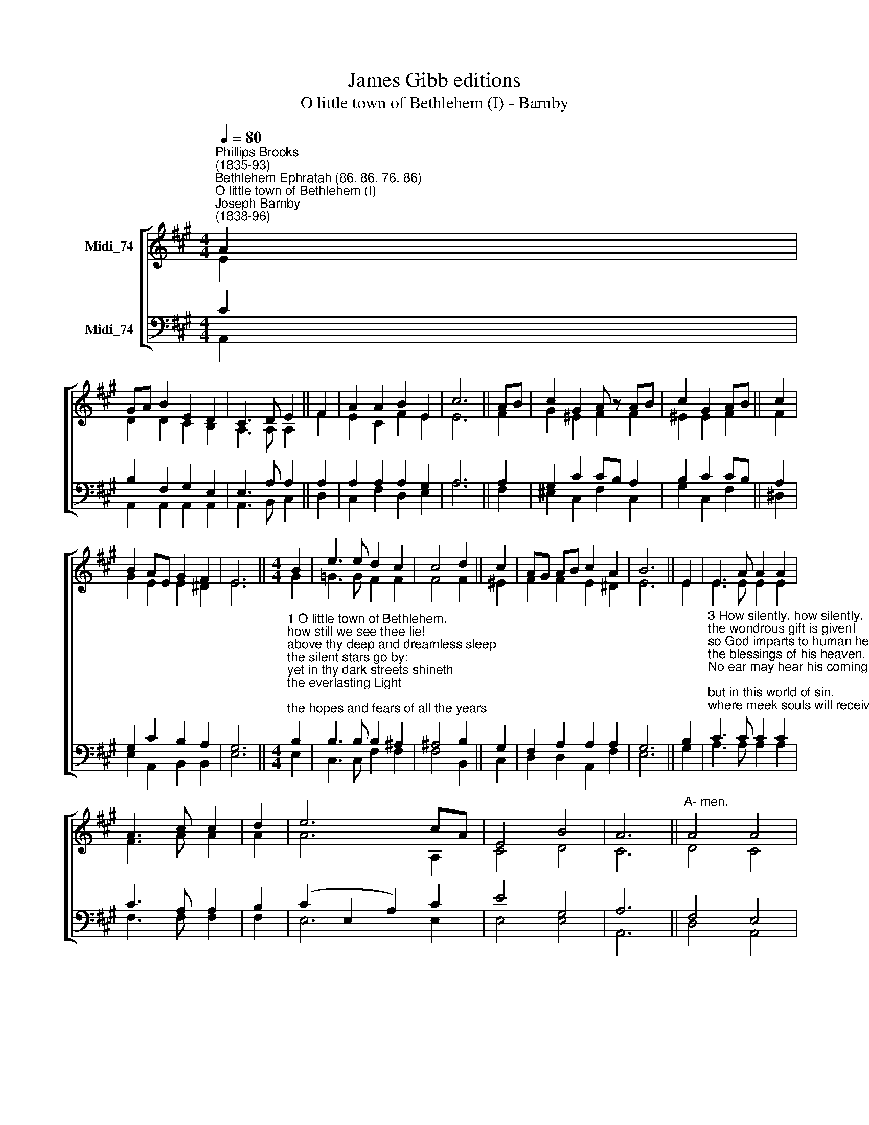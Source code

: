 X:1
T:James Gibb editions
T:O little town of Bethlehem (I) - Barnby
%%score [ ( 1 2 ) ( 3 4 ) ]
L:1/8
Q:1/4=80
M:4/4
K:A
V:1 treble nm="Midi_74"
V:2 treble 
V:3 bass nm="Midi_74"
V:4 bass 
V:1
"^Phillips Brooks\n(1835-93)""^Bethlehem Ephratah (86. 86. 76. 86)""^O little town of Bethlehem (I)""^Joseph Barnby\n(1838-96)" A2 | %1
 GA B2 E2 D2 | C3 D E2 || F2 | A2 A2 B2 E2 | c6 || AB | c2 G2 A z AB | c2 G2 AB || c2 | %10
 B2 AE G2 F2 | E6 ||[M:4/4] B2 | e3 e d2 c2 | c4 d2 || c2 | AG AB c2 A2 | B6 || E2 | E3 A A2 A2 | %20
 A3 c c2 | d2 | e6 cA | E4 B4 | A6 ||"^A- men." A4 A4 | %26
V:2
 E2 | D2 D2 C2 B,2 | A,3 A, A,2 || F2 | E2- C2 F2 E2 | E6 || F2 | G2 ^E2 F2 F2 | ^E2 E2 F2 || F2 | %10
 G2 E2 E2 ^D2 | E6 ||[M:4/4] G2 | =G3 G F2 F2 | F4 F2 || ^E2 | F2 F2 E2 ^D2 | E6 || E2 | %19
 E3 E E2 E2 | F3 A A2 | A2 | A6 A,2 | C4 D4 | C6 || D4 C4 | %26
V:3
 C2 | B,2 F,2 G,2 E,2 | E,3 A, A,2 || A,2 | A,2 A,2 A,2 G,2 | A,6 || A,2 | G,2 C2 CB, A,2 | %8
 B,2 C2 CB, || A,2 | G,2 C2 B,2 A,2 | G,6 || %12
[M:4/4]"^1 O little town of Bethlehem,\nhow still we see thee lie!\nabove thy deep and dreamless sleep\nthe silent stars go by:\nyet in thy dark streets shineth\nthe everlasting Light;\nthe hopes and fears of all the years\nare met in thee tonight.\n\n2 O morning stars, together\nproclaim the holy birth,\nand praises sing to God the King,\nand peace to men on earth.\nFor Christ is born of Mary;\nand, gathered all above,\nwhile mortals sleep, the angels keep\ntheir watch of wondering love." B,2 | %13
 B,3 B, B,2 ^A,2 | ^A,4 B,2 || G,2 | F,2 A,2 A,2 A,2 | G,6 || B,2 | %19
"^3 How silently, how silently,\nthe wondrous gift is given!\nso God imparts to human hearts\nthe blessings of his heaven.\nNo ear may hear his coming;\nbut in this world of sin,\nwhere meek souls will receive him, still\nthe dear Christ enters in.\n\n4 O holy Child of Bethlehem,\ndescend to us, we pray;\ncast out our sin, and enter in:\nbe born in us today.\nWe hear the Christmas angels\nthe great glad tidings tell:\nO come to us, abide with us,\nour Lord Emmanuel." C3 C C2 C2 | %20
 C3 A, A,2 | B,2 | (C2 E,2 A,2) C2 | E4 G,4 | A,6 || F,4 E,4 | %26
V:4
 A,,2 | A,,2 A,,2 A,,2 A,,2 | A,,3 B,, C,2 || D,2 | C,2 F,2 D,2 E,2 | A,6 || F,2 | %7
 ^E,2 C,2 F,2 C,2 | G,2 C,2 F,2 || ^D,2 | E,2 A,,2 B,,2 B,,2 | E,6 ||[M:4/4] E,2 | C,3 C, F,2 F,2 | %14
 F,4 B,,2 || C,2 | D,2 D,2 A,,2 F,2 | E,6 || G,2 | A,3 A, A,2 A,2 | F,3 F, F,2 | F,2 | E,6 E,2 | %23
 E,4 E,4 | A,,6 || D,4 A,,4 | %26

